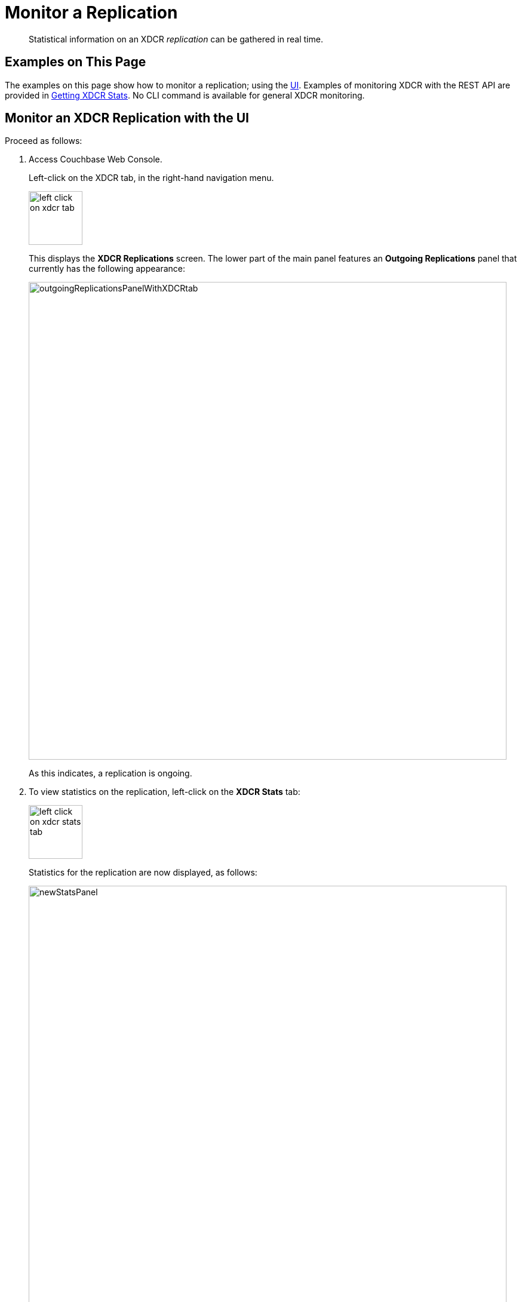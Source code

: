 = Monitor a Replication

[abstract]
Statistical information on an XDCR _replication_ can be gathered in real time.

[#examples-on-this-page-monitor-replication]
== Examples on This Page

The examples on this page show how to monitor a replication; using the xref:manage:manage-xdcr/monitor-xdcr-replication.adoc#monitor-an-xdcr-replication-with-the-ui[UI].
Examples of monitoring XDCR with the REST API are provided in xref:rest-api:rest-xdcr-statistics.adoc[Getting XDCR Stats].
No CLI command is available for general XDCR monitoring.

[#monitor-an-xdcr-replication-with-the-ui]
== Monitor an XDCR Replication with the UI

Proceed as follows:

. Access Couchbase Web Console.
+
Left-click on the XDCR tab, in the right-hand navigation menu.
+
[#left_click_on_xdcr_tab]
image::manage-xdcr/left-click-on-xdcr-tab.png[,90,align=middle]
+
This displays the *XDCR Replications* screen.
The lower part of the main panel features an *Outgoing Replications* panel that currently has the following appearance:
+
[#xdcr-ongoing-replications-panel-with-xdcr-tab]
image::manage-xdcr/outgoingReplicationsPanelWithXDCRtab.png[,800,align=left]
+
As this indicates, a replication is ongoing.

. To view statistics on the replication, left-click on the *XDCR Stats* tab:
+
image::manage-xdcr/left-click-on-xdcr-stats-tab.png[,90,align=middle]
+
Statistics for the replication are now displayed, as follows:
+
image::manage-xdcr/newStatsPanel.png[,800,align=left]

[#reading-xdcr-statistics]
=== Reading XDCR Statistics

Each of the charts displayed in the *XDCR Stats* panel is interactive: the mouse cursor can therefore be used to highlight information.

The individual charts are as follows.

[#xdcr-checked-ratio]
=== XDCR Checked Ratio

The percentage of documents in the bucket that are being checked for mutations, in the displayed time period.

[#xdcr-replication-rate]
=== XDCR Replication Rate

The rate at which documents are being replicated.

[#xdcr-mutations]
=== XDCR Mutations

[#xdcr-mutations-skipped]
=== XDCR Mutations Skipped








Proceeds as follows:

. Ascertain the name of the XDCR source bucket to be examined.

. In the left-hand navigation panel for the source cluster, left-click on the *Buckets* tab:
+
[#left_click_on_buckets_tab]
image::manage-xdcr/left-click-on-buckets-tab.png[,100,align=middle]
+
This displays the *Buckets* screen.
A single bucket is displayed, `travel-sample` which is the source for replication.
+
[#xdcr-buckets-row-with-bucket]
image::manage-xdcr/xdcr-buckets-row-with-bucket.png[,800,align=middle]

. Left-click on the `Statistics` tab, which is located at the right-hand side of the row for the bucket:
+
[#xdcr-bucket-statistics-tab]
image::manage-xdcr/xdcr-bucket-statistics-tab.png[,180,align=middle]
+
The *Statistics* screen is now displayed:
+
[#xdcr-buckets-statistics-screen-initial]
image::manage-xdcr/xdcr-buckets-statistics-screen-initial.png[,800,align=middle]

. Scroll down the screen, until the *XDCR* statistics headers appear:

+
[#xdcr-buckets-statistics-xdcr-headers]
image::manage-xdcr/xdcr-buckets-statistics-xdcr-headers.png[,600,align=middle]

. Left-click on the arrow for *Outbound XDCR* operations.
The following graphical display is provided:
+
[#xdcr-outbound-operations-ui-statistics]
image::manage-xdcr/xdcr-outbound-operations-ui-statistics.png[,600,align=middle]
+
Each of the twelve graphs provides statistical information on the ongoing replication from the source bucket.
Each graph is based on a particular Couchbase Server statistic.
These are:

** _n_ *mutations*: The number of mutations to be replicated to other clusters (measured from the per-replication statistic `changes-left`).

** _n_ *percent completed*: The percentage of checked items out of all checked and to-be-replicated items (measured from the per-replication statistic `percent_completeness`).

** _n_ *mutations replicated*: The number of mutations that have been replicated to other clusters (measured from the per-replication statistic `docs_written`).

** _n_ *mutations filtered per sec*: The number of mutations per second that have been filtered out, and therefore not replicated to other clusters (measured from the per-replication statistic `docs_filtered`).

** _n_ *mutations skipped by resolution*: The number of mutations that failed conflict resolution on the source side, and therefore have not been replicated to other clusters (measured from the per-replication statistic `docs_failed_cr_source`).

** _n_ *mutation replication rate*: The rate of replication, in terms of the number of replicated mutations per second (measured from the per-replication statistic `rate_replicated`).

** _n_ *B data replication rate*: The rate of replication in terms of bytes replicated per second (measured from the per-replication statistic `bandwidth_usage`).

** _n_ *opt. replication rate*: The rate optimistic replications in terms of the number of replicated mutations per second.

** _n_ *docs checks rate*: The rate of document checks per second.

** _n_ *ms meta batch latency*: The weighted average latency is milliseconds of sending getMeta and waiting for a conflict solution result from the remote cluster (measured from the per-replication statistic `wtavg_meta_latency`).

** _n_ *ms doc batch latency*: The weighted average latency in milliseconds of sending replicated mutations to the remote cluster (measured from the per-replication statistic `wtavg_docs_latency`).

** _n_ *doc reception rate*: The rate of mutations received from DCP in terms of the number of mutations per second.

[#access-buckets-statistics-target]
=== Access Statistics for the Target Bucket

Proceed as follows:

. Ascertain the name of the XDCR target bucket to be examined.

. In the left-hand navigation panel for the remote cluster, left-click on the *Buckets* tab, and access the statistics for the bucket according to the steps provided above, in xref:manage:manage-xdcr/monitor-xdcr-replication.adoc#access-buckets-statistics-source[Access Statistics for the Source Bucket].

. Open the *Incoming XDCR Operations* panel.
The following graphical display is provided:
+
[#xdcr-incoming-operations-graphs]
image::manage-xdcr/xdcr-incoming-operations-graphs.png[,600,align=middle]
+
Each of the four graphs provides statistical information on an incoming replication from the source bucket:

** _n_ *metadata reads per sec.*: The number of metadata read operations per second for this bucket as the target for XDCR (measured from the statistic `ep_num_ops_get_meta`).

** _n_ *sets per second*: The number of set operations per second for this buckets as the target for XDCR (measured from the statistic `ep_num_ops_set_meta`).

** _n_ *deletes per second*: The number of delte operations per second for this bucket as the target for XDCR (measured from the statistic `ep_num_ops_del_meta`).

** _n_ *total ops per sec*: Total XDCR operations per second for this bucket (measured from the sum of the statistics `ep_num_ops_delmeta`, `ep_num_ops_get_meta`, and `ep_num_ops_set_meta`).

[#pointer-to-monitoring-xdcr-timestamp-conflict-resolution]
== Monitoring Conflict Resolution

xref:learn:clusters-and-availability/xdcr-conflict-resolution.adoc[XDCR Conflict Resolution] can be monitored by means of the xref:cli:cbstats-intro.adoc[cbstats] CLI.
See xref:learn:clusters-and-availability/xdcr-monitor-timestamp-conflict-resolution.adoc[Monitoring XDCR Timestamp-based Conflict Resolution], for details.
